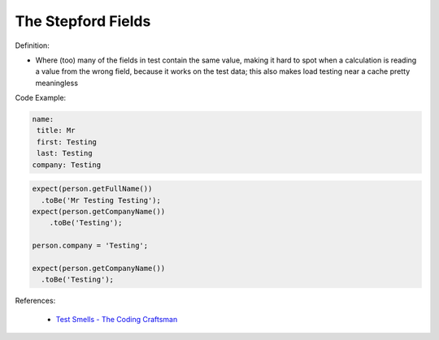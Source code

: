 The Stepford Fields
^^^^^
Definition:

* Where (too) many of the fields in test contain the same value, making it hard to spot when a calculation is reading a value from the wrong field, because it works on the test data; this also makes load testing near a cache pretty meaningless


Code Example:

.. code-block:: yaml

  name:
   title: Mr
   first: Testing
   last: Testing
  company: Testing

.. code-block:: 

  expect(person.getFullName())
    .toBe('Mr Testing Testing');
  expect(person.getCompanyName())
      .toBe('Testing');

  person.company = 'Testing';
  
  expect(person.getCompanyName())
    .toBe('Testing');


References:

 * `Test Smells - The Coding Craftsman <https://codingcraftsman.wordpress.com/2018/09/27/test-smells/>`_

